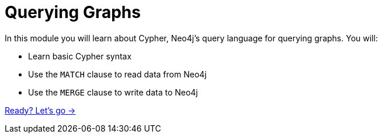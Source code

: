 = Querying Graphs
:order: 2

In this module you will learn about Cypher, Neo4j's query language for querying graphs.
You will:

* Learn basic Cypher syntax
* Use the `MATCH` clause to read data from Neo4j
* Use the `MERGE` clause to write data to Neo4j

link:./1-reading-data/[Ready? Let's go →, role=btn]
